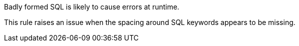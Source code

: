 Badly formed SQL is likely to cause errors at runtime.


This rule raises an issue when the spacing around SQL keywords appears to be missing.

